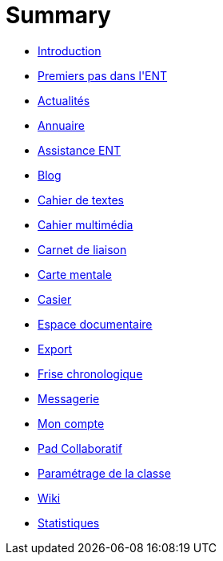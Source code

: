 = Summary

* link:README.adoc[Introduction]
* link:application/timeline/index.adoc[Premiers pas dans l&apos;ENT]
* link:application/actualites/index.adoc[Actualités]
* link:application/directory/index.adoc[Annuaire]
* link:application/support/index.adoc[Assistance ENT]
* link:application/blog/index.adoc[Blog]
* link:application/751/index.adoc[Cahier de textes]
* link:application/scrap-book/index.adoc[Cahier multimédia]
* link:application/schoolbook/index.adoc[Carnet de liaison]
* link:application/mindmap/index.adoc[Carte mentale]
* link:application/rack/index.adoc[Casier]
* link:application/workspace/index.adoc[Espace documentaire]
* link:application/archive/index.adoc[Export]
* link:application/timelinegenerator/index.adoc[Frise chronologique]
* link:application/conversation/index.adoc[Messagerie]
* link:application/userbook/index.adoc[Mon compte]
* link:application/collaborative-editor/index.adoc[Pad Collaboratif]
* link:application/parametrage-de-la-classe-1d/index.adoc[Paramétrage de la classe]
* link:application/wiki/index.adoc[Wiki]
* link:application/stats/index.adoc[Statistiques]
